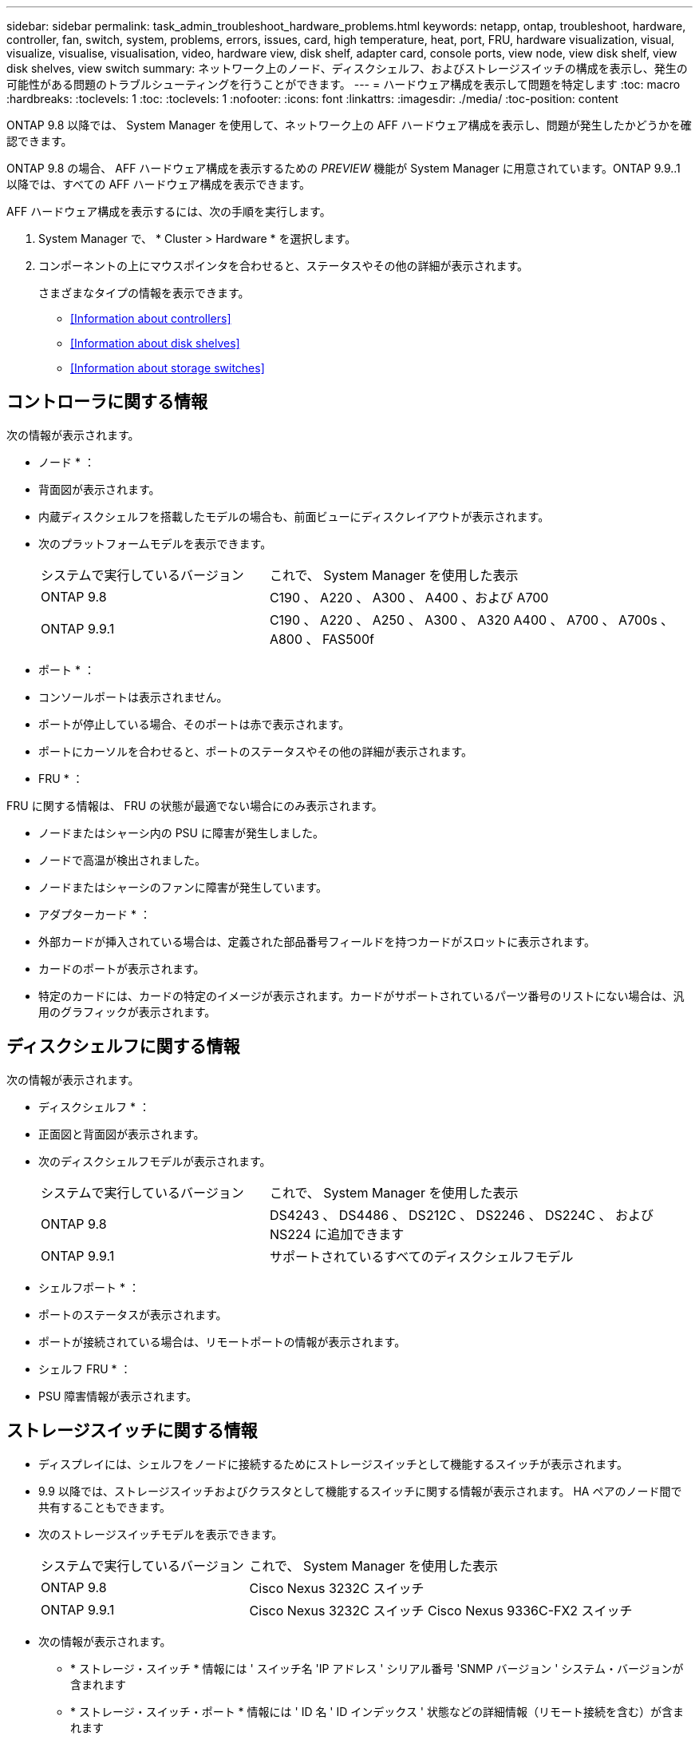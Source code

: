 ---
sidebar: sidebar 
permalink: task_admin_troubleshoot_hardware_problems.html 
keywords: netapp, ontap, troubleshoot, hardware, controller, fan, switch, system, problems, errors, issues, card, high temperature, heat, port, FRU, hardware visualization, visual, visualize, visualise, visualisation, video, hardware view, disk shelf, adapter card, console ports, view node, view disk shelf, view disk shelves, view switch 
summary: ネットワーク上のノード、ディスクシェルフ、およびストレージスイッチの構成を表示し、発生の可能性がある問題のトラブルシューティングを行うことができます。 
---
= ハードウェア構成を表示して問題を特定します
:toc: macro
:hardbreaks:
:toclevels: 1
:toc: 
:toclevels: 1
:nofooter: 
:icons: font
:linkattrs: 
:imagesdir: ./media/
:toc-position: content


[role="lead"]
ONTAP 9.8 以降では、 System Manager を使用して、ネットワーク上の AFF ハードウェア構成を表示し、問題が発生したかどうかを確認できます。

ONTAP 9.8 の場合、 AFF ハードウェア構成を表示するための _PREVIEW_ 機能が System Manager に用意されています。ONTAP 9.9..1 以降では、すべての AFF ハードウェア構成を表示できます。

AFF ハードウェア構成を表示するには、次の手順を実行します。

. System Manager で、 * Cluster > Hardware * を選択します。
. コンポーネントの上にマウスポインタを合わせると、ステータスやその他の詳細が表示されます。
+
さまざまなタイプの情報を表示できます。

+
** <<Information about controllers>>
** <<Information about disk shelves>>
** <<Information about storage switches>>






== コントローラに関する情報

次の情報が表示されます。

* ノード * ：

* 背面図が表示されます。
* 内蔵ディスクシェルフを搭載したモデルの場合も、前面ビューにディスクレイアウトが表示されます。
* 次のプラットフォームモデルを表示できます。
+
[cols="35,65"]
|===


| システムで実行しているバージョン | これで、 System Manager を使用した表示 


| ONTAP 9.8 | C190 、 A220 、 A300 、 A400 、および A700 


| ONTAP 9.9.1 | C190 、 A220 、 A250 、 A300 、 A320 A400 、 A700 、 A700s 、 A800 、 FAS500f 
|===


* ポート * ：

* コンソールポートは表示されません。
* ポートが停止している場合、そのポートは赤で表示されます。
* ポートにカーソルを合わせると、ポートのステータスやその他の詳細が表示されます。


* FRU * ：

FRU に関する情報は、 FRU の状態が最適でない場合にのみ表示されます。

* ノードまたはシャーシ内の PSU に障害が発生しました。
* ノードで高温が検出されました。
* ノードまたはシャーシのファンに障害が発生しています。


* アダプターカード * ：

* 外部カードが挿入されている場合は、定義された部品番号フィールドを持つカードがスロットに表示されます。
* カードのポートが表示されます。
* 特定のカードには、カードの特定のイメージが表示されます。カードがサポートされているパーツ番号のリストにない場合は、汎用のグラフィックが表示されます。




== ディスクシェルフに関する情報

次の情報が表示されます。

* ディスクシェルフ * ：

* 正面図と背面図が表示されます。
* 次のディスクシェルフモデルが表示されます。
+
[cols="35,65"]
|===


| システムで実行しているバージョン | これで、 System Manager を使用した表示 


| ONTAP 9.8 | DS4243 、 DS4486 、 DS212C 、 DS2246 、 DS224C 、 および NS224 に追加できます 


| ONTAP 9.9.1 | サポートされているすべてのディスクシェルフモデル 
|===


* シェルフポート * ：

* ポートのステータスが表示されます。
* ポートが接続されている場合は、リモートポートの情報が表示されます。


* シェルフ FRU * ：

* PSU 障害情報が表示されます。




== ストレージスイッチに関する情報

* ディスプレイには、シェルフをノードに接続するためにストレージスイッチとして機能するスイッチが表示されます。
* 9.9 以降では、ストレージスイッチおよびクラスタとして機能するスイッチに関する情報が表示されます。 HA ペアのノード間で共有することもできます。
* 次のストレージスイッチモデルを表示できます。
+
[cols="35,65"]
|===


| システムで実行しているバージョン | これで、 System Manager を使用した表示 


| ONTAP 9.8 | Cisco Nexus 3232C スイッチ 


| ONTAP 9.9.1 | Cisco Nexus 3232C スイッチ Cisco Nexus 9336C-FX2 スイッチ 
|===
* 次の情報が表示されます。
+
** * ストレージ・スイッチ * 情報には ' スイッチ名 'IP アドレス ' シリアル番号 'SNMP バージョン ' システム・バージョンが含まれます
** * ストレージ・スイッチ・ポート * 情報には ' ID 名 ' ID インデックス ' 状態などの詳細情報（リモート接続を含む）が含まれます






== ONTAP 9.8 の System Manager を使用したハードウェアの視覚化のビデオ

ハードウェア表示機能により、ハードウェアの状態や潜在的な接続の問題を迅速に視覚化できます。

video::Jdf5dxSQsDY[youtube, width=848,height=480]